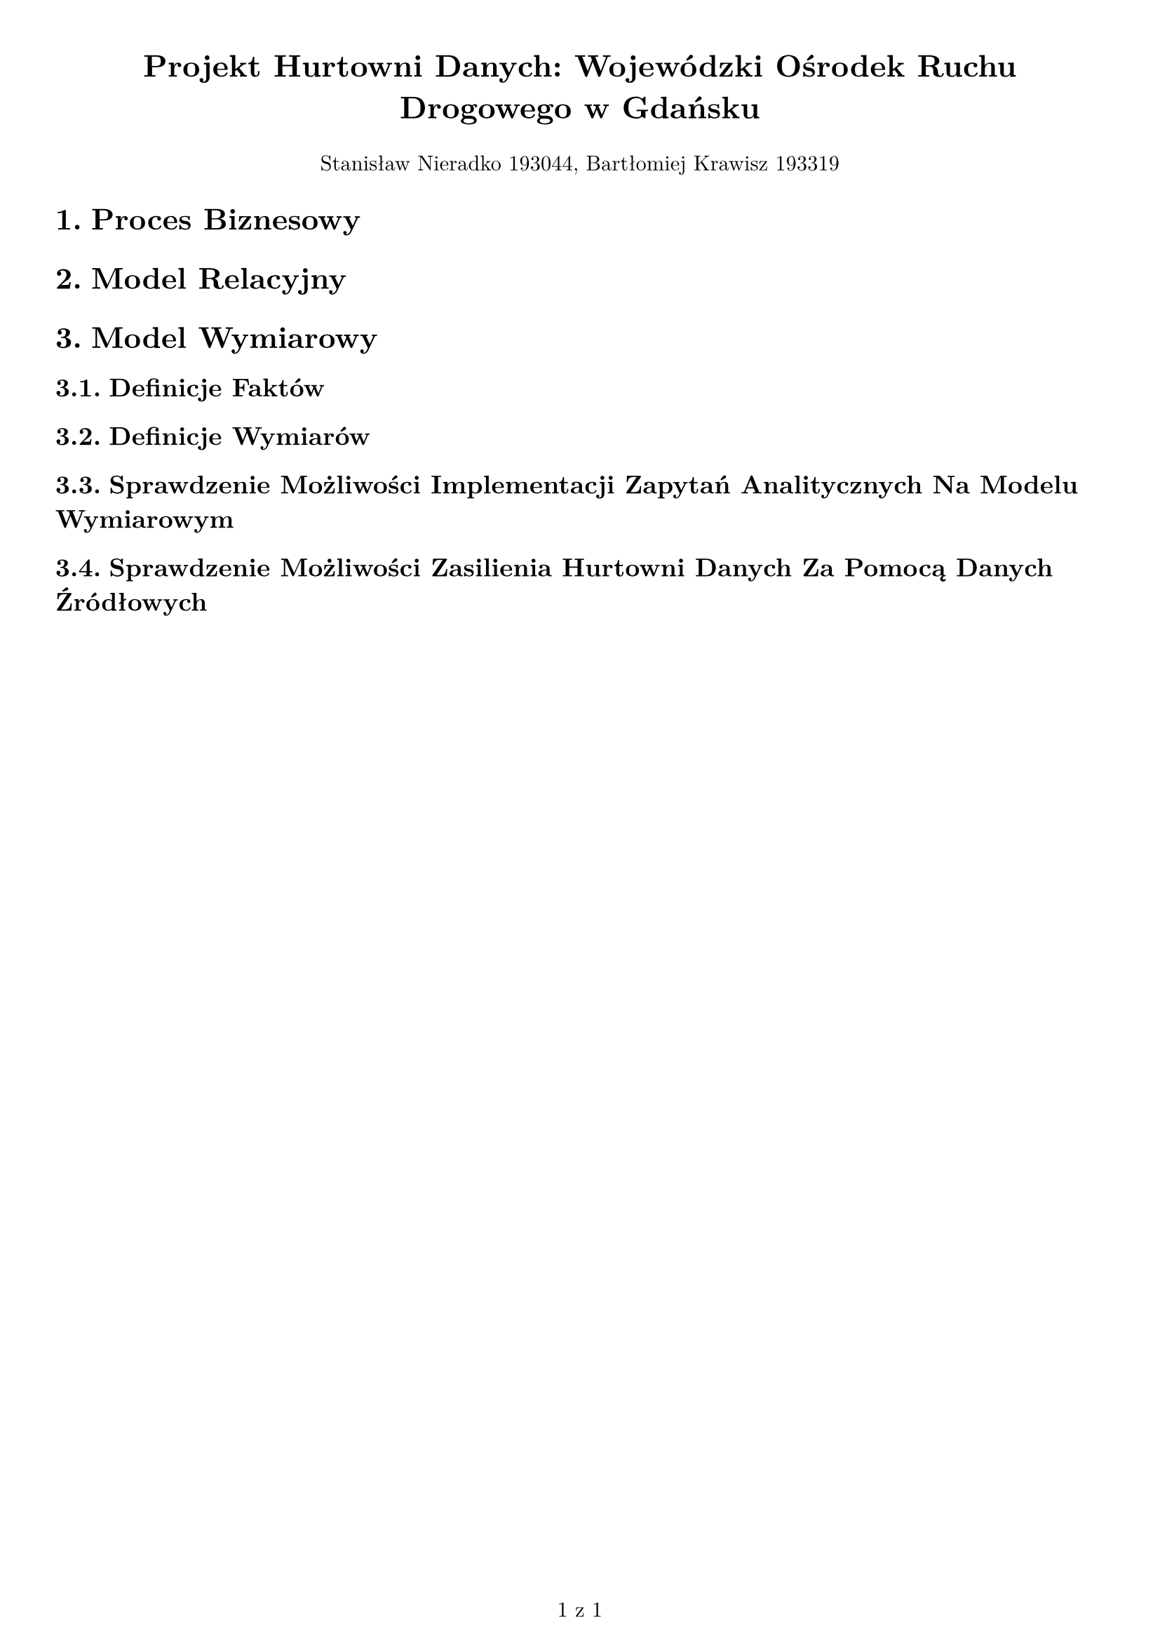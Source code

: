 #set text(
  font: "New Computer Modern",
  size: 11pt
)
#set page(
  paper: "a4",
  margin: 1cm,
  numbering: "1 z 1"
)
#set pad(left: 1cm)
#set heading(numbering: "1.")

#text(size: 16pt, align(center)[*Projekt Hurtowni Danych: Wojewódzki Ośrodek Ruchu Drogowego w Gdańsku*])

#align(center)[Stanisław Nieradko 193044, Bartłomiej Krawisz 193319]

= Proces Biznesowy

= Model Relacyjny

= Model Wymiarowy

== Definicje Faktów

== Definicje Wymiarów

== Sprawdzenie Możliwości Implementacji Zapytań Analitycznych Na Modelu Wymiarowym

== Sprawdzenie Możliwości Zasilienia Hurtowni Danych Za Pomocą Danych Źródłowych